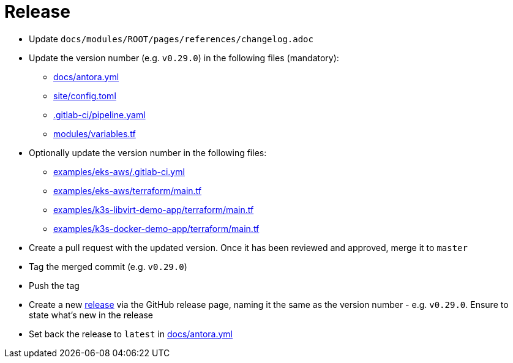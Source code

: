 = Release

* Update `docs/modules/ROOT/pages/references/changelog.adoc`
* Update the version number (e.g. `v0.29.0`) in the following files (mandatory):
** https://github.com/camptocamp/devops-stack/blob/master/docs/antora.yml#L4[docs/antora.yml]
** https://github.com/camptocamp/devops-stack/blob/master/site/config.toml#L18[site/config.toml]
** https://github.com/camptocamp/devops-stack/blob/master/.gitlab-ci/pipeline.yaml[.gitlab-ci/pipeline.yaml]
** https://github.com/camptocamp/devops-stack/blob/master/modules/variables.tf[modules/variables.tf]
* Optionally update the version number in the following files:
** https://github.com/camptocamp/devops-stack/blob/master/examples/eks-aws/.gitlab-ci.yml[examples/eks-aws/.gitlab-ci.yml]
** https://github.com/camptocamp/devops-stack/blob/master/modules/eks-aws/main.tf[examples/eks-aws/terraform/main.tf]
** https://github.com/camptocamp/devops-stack/blob/master/modules/k3o-libvirt/main.tf[examples/k3s-libvirt-demo-app/terraform/main.tf]
** https://github.com/camptocamp/devops-stack/blob/master/modules/k3s-docker/main.tf[examples/k3s-docker-demo-app/terraform/main.tf]
* Create a pull request with the updated version. Once it has been reviewed and approved, merge it to `master`
* Tag the merged commit (e.g. `v0.29.0`)
* Push the tag
* Create a new https://github.com/camptocamp/devops-stack/releases[release] via the GitHub release page, naming it the same as the version number - e.g. `v0.29.0`. Ensure to state what's new in the release
* Set back the release to `latest` in https://github.com/camptocamp/devops-stack/blob/master/docs/antora.yml#L4[docs/antora.yml]
